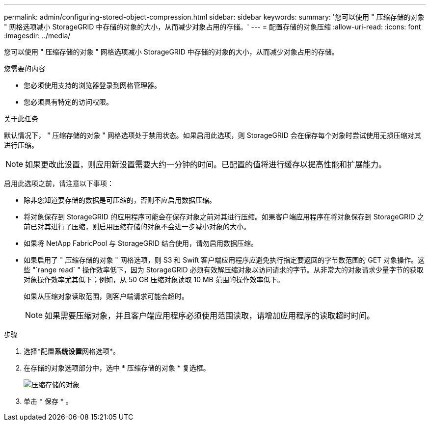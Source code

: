 ---
permalink: admin/configuring-stored-object-compression.html 
sidebar: sidebar 
keywords:  
summary: '您可以使用 " 压缩存储的对象 " 网格选项减小 StorageGRID 中存储的对象的大小，从而减少对象占用的存储。' 
---
= 配置存储的对象压缩
:allow-uri-read: 
:icons: font
:imagesdir: ../media/


[role="lead"]
您可以使用 " 压缩存储的对象 " 网格选项减小 StorageGRID 中存储的对象的大小，从而减少对象占用的存储。

.您需要的内容
* 您必须使用支持的浏览器登录到网格管理器。
* 您必须具有特定的访问权限。


.关于此任务
默认情况下， " 压缩存储的对象 " 网格选项处于禁用状态。如果启用此选项，则 StorageGRID 会在保存每个对象时尝试使用无损压缩对其进行压缩。


NOTE: 如果更改此设置，则应用新设置需要大约一分钟的时间。已配置的值将进行缓存以提高性能和扩展能力。

启用此选项之前，请注意以下事项：

* 除非您知道要存储的数据是可压缩的，否则不应启用数据压缩。
* 将对象保存到 StorageGRID 的应用程序可能会在保存对象之前对其进行压缩。如果客户端应用程序在将对象保存到 StorageGRID 之前已对其进行了压缩，则启用压缩存储的对象不会进一步减小对象的大小。
* 如果将 NetApp FabricPool 与 StorageGRID 结合使用，请勿启用数据压缩。
* 如果启用了 " 压缩存储的对象 " 网格选项，则 S3 和 Swift 客户端应用程序应避免执行指定要返回的字节数范围的 GET 对象操作。这些 "`range read` " 操作效率低下，因为 StorageGRID 必须有效解压缩对象以访问请求的字节。从非常大的对象请求少量字节的获取对象操作效率尤其低下；例如，从 50 GB 压缩对象读取 10 MB 范围的操作效率低下。
+
如果从压缩对象读取范围，则客户端请求可能会超时。

+

NOTE: 如果需要压缩对象，并且客户端应用程序必须使用范围读取，请增加应用程序的读取超时时间。



.步骤
. 选择*配置**系统设置**网格选项*。
. 在存储的对象选项部分中，选中 * 压缩存储的对象 * 复选框。
+
image::../media/compress_stored_objects.png[压缩存储的对象]

. 单击 * 保存 * 。

